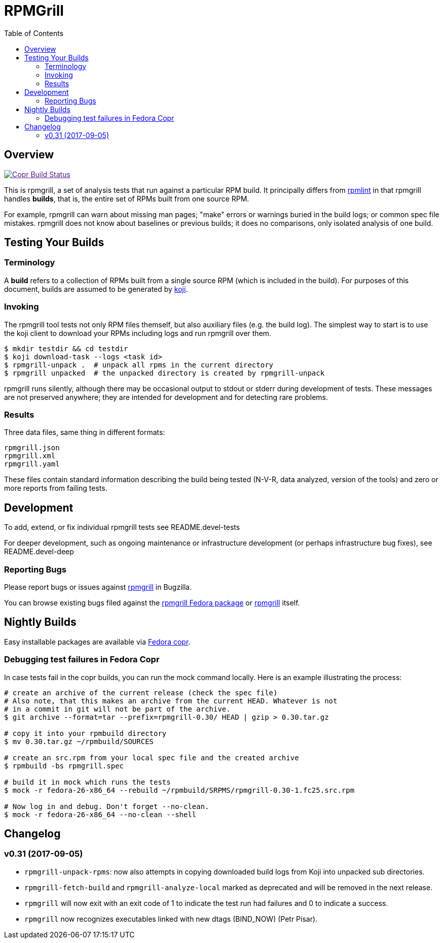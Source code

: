 RPMGrill
========
:doctype: book
:toc:
:lang: en

Overview
--------

image:https://copr.fedorainfracloud.org/coprs/romanofski/rpmgrill/package/rpmgrill/status_image/last_build.png["Copr Build Status", link="https://copr.fedorainfracloud.org/coprs/romanofski/rpmgrill/]

This is rpmgrill, a set of analysis tests that run against a
particular RPM build. It principally differs from
https://fedoraproject.org/wiki/Common_Rpmlint_issues[rpmlint]
in that rpmgrill handles *builds*, that is, the entire set of
RPMs built from one source RPM.

For example, rpmgrill can warn about missing man pages; "make" errors
or warnings buried in the build logs; or common spec file mistakes.
rpmgrill does not know about baselines or previous builds; it does
no comparisons, only isolated analysis of one build.

Testing Your Builds
-------------------

Terminology
~~~~~~~~~~~

A *build* refers to a collection of RPMs built from a single
source RPM (which is included in the build). For purposes of
this document, builds are assumed to be generated by
http://koji.fedoraproject.org/koji/[koji].

Invoking
~~~~~~~~

The rpmgrill tool tests not only RPM files themself, but also auxiliary files
(e.g. the build log). The simplest way to start is to use the koji client to
download your RPMs including logs and run rpmgrill over them.

[source,bash]
----
$ mkdir testdir && cd testdir
$ koji download-task --logs <task id>
$ rpmgrill-unpack .  # unpack all rpms in the current directory
$ rpmgrill unpacked  # the unpacked directory is created by rpmgrill-unpack
----

rpmgrill runs silently, although there may be occasional output
to stdout or stderr during development of tests. These messages are
not preserved anywhere; they are intended for development and for
detecting rare problems.

Results
~~~~~~~

Three data files, same thing in different formats:

    rpmgrill.json
    rpmgrill.xml
    rpmgrill.yaml

These files contain standard information describing the build
being tested (N-V-R, data analyzed, version of the tools) and
zero or more reports from failing tests.

Development
-----------

To add, extend, or fix individual rpmgrill tests see README.devel-tests

For deeper development, such as ongoing maintenance or infrastructure
development (or perhaps infrastructure bug fixes), see README.devel-deep

Reporting Bugs
~~~~~~~~~~~~~~

Please report bugs or issues against
https://bugzilla.redhat.com/enter_bug.cgi?product=rpmgrill[rpmgrill] in
Bugzilla.

You can browse existing bugs filed against the
https://bugzilla.redhat.com/buglist.cgi?quicksearch=product%3AFedora%20component%3Arpmgrill&list_id=7668781[rpmgrill
Fedora package] or
https://bugzilla.redhat.com/buglist.cgi?quicksearch=product%3Arpmgrill&list_id=7668786[rpmgrill]
itself.

Nightly Builds
--------------

Easy installable packages are available via
https://copr.fedorainfracloud.org/coprs/romanofski/rpmgrill/[Fedora copr].

Debugging test failures in Fedora Copr
~~~~~~~~~~~~~~~~~~~~~~~~~~~~~~~~~~~~~~

In case tests fail in the copr builds, you can run the mock command locally.
Here is an example illustrating the process:

[source, bash]
----
# create an archive of the current release (check the spec file)
# Also note, that this makes an archive from the current HEAD. Whatever is not
# in a commit in git will not be part of the archive.
$ git archive --format=tar --prefix=rpmgrill-0.30/ HEAD | gzip > 0.30.tar.gz

# copy it into your rpmbuild directory
$ mv 0.30.tar.gz ~/rpmbuild/SOURCES

# create an src.rpm from your local spec file and the created archive
$ rpmbuild -bs rpmgrill.spec

# build it in mock which runs the tests
$ mock -r fedora-26-x86_64 --rebuild ~/rpmbuild/SRPMS/rpmgrill-0.30-1.fc25.src.rpm

# Now log in and debug. Don't forget --no-clean.
$ mock -r fedora-26-x86_64 --no-clean --shell
----

Changelog
---------

v0.31 (2017-09-05)
~~~~~~~~~~~~~~~~~~
* `rpmgrill-unpack-rpms`: now also attempts in copying downloaded build logs from
  Koji into unpacked sub directories.
* `rpmgrill-fetch-build` and `rpmgrill-analyze-local` marked as deprecated and
  will be removed in the next release.
* `rpmgrill` will now exit with an exit code of 1 to indicate the test run had
  failures and 0 to indicate a success.
* `rpmgrill` now recognizes executables linked with new dtags (BIND_NOW) (Petr
  Pisar).
